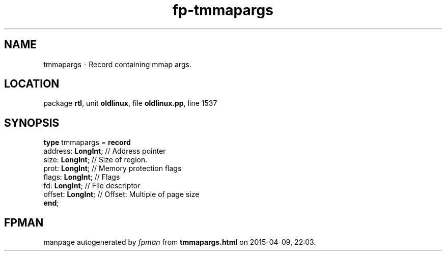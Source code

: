 .\" file autogenerated by fpman
.TH "fp-tmmapargs" 3 "2014-03-14" "fpman" "Free Pascal Programmer's Manual"
.SH NAME
tmmapargs - Record containing mmap args.
.SH LOCATION
package \fBrtl\fR, unit \fBoldlinux\fR, file \fBoldlinux.pp\fR, line 1537
.SH SYNOPSIS
\fBtype\fR tmmapargs = \fBrecord\fR
  address: \fBLongInt\fR; // Address pointer
  size: \fBLongInt\fR;    // Size of region.
  prot: \fBLongInt\fR;    // Memory protection flags
  flags: \fBLongInt\fR;   // Flags
  fd: \fBLongInt\fR;      // File descriptor
  offset: \fBLongInt\fR;  // Offset: Multiple of page size
.br
\fBend\fR;
.SH FPMAN
manpage autogenerated by \fIfpman\fR from \fBtmmapargs.html\fR on 2015-04-09, 22:03.

